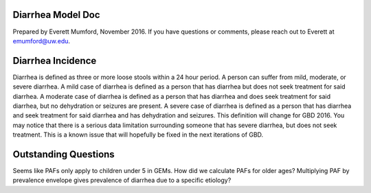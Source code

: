 Diarrhea Model Doc
##################
Prepared by Everett Mumford, November 2016. If you have questions or comments, please reach out to Everett at emumford@uw.edu.

Diarrhea Incidence
##################
Diarrhea is defined as three or more loose stools within a 24 hour period. A person can suffer from mild, moderate, or severe diarrhea.
A mild case of diarrhea is defined as a person that has diarrhea but does not seek treatment for said diarrhea.
A moderate case of diarrhea is defined as a person that has diarrhea and does seek treatment for said diarrhea, but no dehydration or seizures are present.
A severe case of diarrhea is defined as a person that has diarrhea and seek treatment for said diarrhea and has dehydration and seizures.
This definition will change for GBD 2016.
You may notice that there is a serious data limitation surrounding someone that has severe diarrhea, but does not seek treatment. This is a known issue that will hopefully be fixed in the next iterations of GBD.

Outstanding Questions
#####################
Seems like PAFs only apply to children under 5 in GEMs. How did we calculate PAFs for older ages?
Multiplying PAF by prevalence envelope gives prevalence of diarrhea due to a specific etiology?
